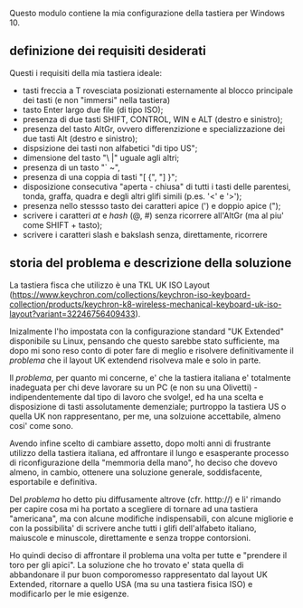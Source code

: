 Questo modulo contiene la mia configurazione della tastiera per Windows 10.


** definizione dei requisiti desiderati

Questi i requisiti della mia tastiera ideale:

- tasti freccia a T rovesciata posizionati esternamente al blocco principale dei tasti (e non "immersi" nella tastiera)
- tasto Enter largo due file (di tipo ISO);
- presenza di due tasti SHIFT, CONTROL, WIN e ALT (destro e sinistro);
- presenza del tasto AltGr, ovvero differenzizione e specializzazione dei due tasti Alt (destro e sinistro);
- dispsizione dei tasti non alfabetici "di tipo US";
- dimensione del tasto "\ |" uguale agli altri;
- presenza di un tasto "` ~", 
- presenza di una coppia di tasti "[ {",  "] }";
- disposizione consecutiva "aperta - chiusa" di tutti i tasti delle parentesi, tonda, graffa, quadra e degli altri glifi simili (p.es. '<' e '>');
- presenza nello stessso tasto dei caratteri apice (') e doppio apice (");
- scrivere i caratteri /at/ e /hash/ (@, #) senza ricorrere all'AltGr (ma al piu' come SHIFT + tasto);
- scrivere i caratteri slash e bakslash senza, direttamente, ricorrere


** storia del problema e descrizione della soluzione

La tastiera fisca che utilizzo è una TKL UK ISO Layout (https://www.keychron.com/collections/keychron-iso-keyboard-collection/products/keychron-k8-wireless-mechanical-keyboard-uk-iso-layout?variant=32246756409433).

Inizalmente l'ho impostata con la configurazione standard "UK Extended" disponibile su Linux, pensando che questo sarebbe stato sufficiente, ma dopo mi sono reso conto di poter fare di meglio e risolvere definitivamente il /problema/ che il layout UK extendend risolveva male e solo in parte.

Il /problema/, per quanto mi concerne, e' che la tastiera italiana e' totalmente inadeguata per chi deve lavorare su un PC (e non su una Olivetti) - indipendentemente dal tipo di lavoro che svolge!, ed ha una scelta e disposizione di tasti assolutamente demenziale; purtroppo la tastiera US o quella UK non rappresentano, per me, una solzuione accettabile, almeno cosi' come sono.

Avendo infine scelto di cambiare assetto, dopo molti anni di frustrante utilizzo della tastiera italiana, ed affrontare il lungo e esasperante processo di riconfigurazione della "memmoria della mano", ho deciso che dovevo almeno, in cambio, ottenere una soluzione generale, soddisfacente, esportabile e definitiva.

Del /problema/ ho detto piu diffusamente altrove (cfr. htttp://) e li' rimando per capire cosa mi ha portato a scegliere di tornare ad una tastiera "americana", ma con alcune modifiche indispensabili, con alcune migliorie e con la possibilita' di scrivere anche tutti i glifi dell'alfabeto italiano, maiuscole e minuscole, direttamente e senza troppe contorsioni.

Ho quindi deciso di affrontare il problema una volta per tutte e "prendere il toro per gli apici". La soluzione che ho trovato e' stata quella di abbandonare il pur buon comporomesso rappresentato dal layout UK Extended, ritornare a quello USA (ma su una tastiera fisica ISO) e modificarlo per le mie esigenze.






